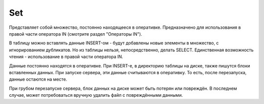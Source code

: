 Set
---

Представляет собой множество, постоянно находящееся в оперативке. Предназначено для использования в правой части оператора IN (смотрите раздел "Операторы IN").

В таблицу можно вставлять данные INSERT-ом - будут добавлены новые элементы в множество, с игнорированием дубликатов.
Но из таблицы нельзя, непосредственно, делать SELECT. Единственная возможность чтения - использование в правой части оператора IN.

Данные постоянно находятся в оперативке. При INSERT-е, в директорию таблицы на диске, также пишутся блоки вставленных данных. При запуске сервера, эти данные считываются в оперативку. То есть, после перезапуска, данные остаются на месте.

При грубом перезапуске сервера, блок данных на диске может быть потерян или повреждён. В последнем случае, может потребоваться вручную удалить файл с повреждёнными данными.
